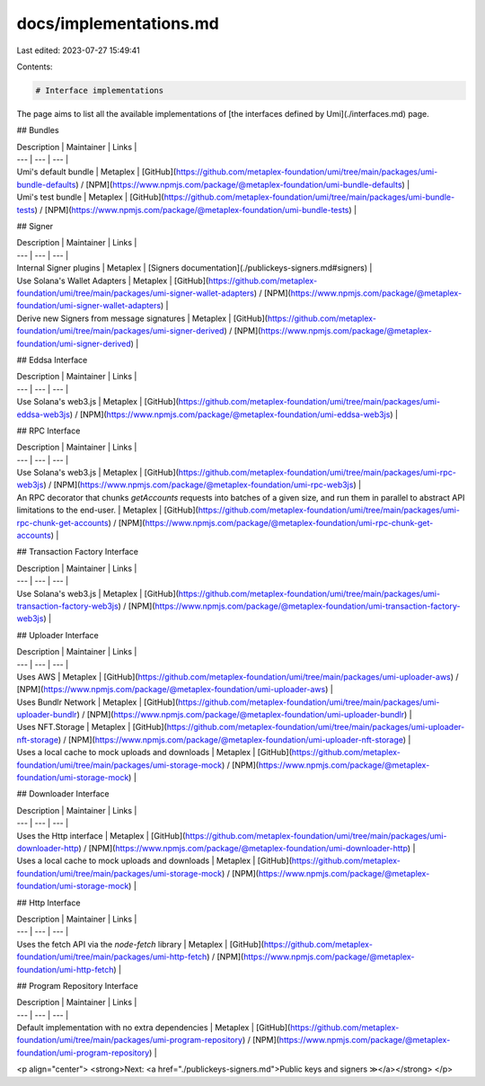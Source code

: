 docs/implementations.md
=======================

Last edited: 2023-07-27 15:49:41

Contents:

.. code-block:: md

    # Interface implementations

The page aims to list all the available implementations of [the interfaces defined by Umi](./interfaces.md) page.

## Bundles

| Description | Maintainer | Links |
| --- | --- | --- |
| Umi's default bundle | Metaplex | [GitHub](https://github.com/metaplex-foundation/umi/tree/main/packages/umi-bundle-defaults) / [NPM](https://www.npmjs.com/package/@metaplex-foundation/umi-bundle-defaults) |
| Umi's test bundle | Metaplex | [GitHub](https://github.com/metaplex-foundation/umi/tree/main/packages/umi-bundle-tests) / [NPM](https://www.npmjs.com/package/@metaplex-foundation/umi-bundle-tests) |

## Signer

| Description | Maintainer | Links |
| --- | --- | --- |
| Internal Signer plugins | Metaplex | [Signers documentation](./publickeys-signers.md#signers) |
| Use Solana's Wallet Adapters | Metaplex | [GitHub](https://github.com/metaplex-foundation/umi/tree/main/packages/umi-signer-wallet-adapters) / [NPM](https://www.npmjs.com/package/@metaplex-foundation/umi-signer-wallet-adapters) |
| Derive new Signers from message signatures | Metaplex | [GitHub](https://github.com/metaplex-foundation/umi/tree/main/packages/umi-signer-derived) / [NPM](https://www.npmjs.com/package/@metaplex-foundation/umi-signer-derived) |

## Eddsa Interface

| Description | Maintainer | Links |
| --- | --- | --- |
| Use Solana's web3.js | Metaplex | [GitHub](https://github.com/metaplex-foundation/umi/tree/main/packages/umi-eddsa-web3js) / [NPM](https://www.npmjs.com/package/@metaplex-foundation/umi-eddsa-web3js) |

## RPC Interface

| Description | Maintainer | Links |
| --- | --- | --- |
| Use Solana's web3.js | Metaplex | [GitHub](https://github.com/metaplex-foundation/umi/tree/main/packages/umi-rpc-web3js) / [NPM](https://www.npmjs.com/package/@metaplex-foundation/umi-rpc-web3js) |
| An RPC decorator that chunks `getAccounts` requests into batches of a given size, and run them in parallel to abstract API limitations to the end-user. | Metaplex | [GitHub](https://github.com/metaplex-foundation/umi/tree/main/packages/umi-rpc-chunk-get-accounts) / [NPM](https://www.npmjs.com/package/@metaplex-foundation/umi-rpc-chunk-get-accounts) |

## Transaction Factory Interface

| Description | Maintainer | Links |
| --- | --- | --- |
| Use Solana's web3.js | Metaplex | [GitHub](https://github.com/metaplex-foundation/umi/tree/main/packages/umi-transaction-factory-web3js) / [NPM](https://www.npmjs.com/package/@metaplex-foundation/umi-transaction-factory-web3js) |

## Uploader Interface

| Description | Maintainer | Links |
| --- | --- | --- |
| Uses AWS | Metaplex | [GitHub](https://github.com/metaplex-foundation/umi/tree/main/packages/umi-uploader-aws) / [NPM](https://www.npmjs.com/package/@metaplex-foundation/umi-uploader-aws) |
| Uses Bundlr Network | Metaplex | [GitHub](https://github.com/metaplex-foundation/umi/tree/main/packages/umi-uploader-bundlr) / [NPM](https://www.npmjs.com/package/@metaplex-foundation/umi-uploader-bundlr) |
| Uses NFT.Storage | Metaplex | [GitHub](https://github.com/metaplex-foundation/umi/tree/main/packages/umi-uploader-nft-storage) / [NPM](https://www.npmjs.com/package/@metaplex-foundation/umi-uploader-nft-storage) |
| Uses a local cache to mock uploads and downloads | Metaplex | [GitHub](https://github.com/metaplex-foundation/umi/tree/main/packages/umi-storage-mock) / [NPM](https://www.npmjs.com/package/@metaplex-foundation/umi-storage-mock) |

## Downloader Interface

| Description | Maintainer | Links |
| --- | --- | --- |
| Uses the Http interface | Metaplex | [GitHub](https://github.com/metaplex-foundation/umi/tree/main/packages/umi-downloader-http) / [NPM](https://www.npmjs.com/package/@metaplex-foundation/umi-downloader-http) |
| Uses a local cache to mock uploads and downloads | Metaplex | [GitHub](https://github.com/metaplex-foundation/umi/tree/main/packages/umi-storage-mock) / [NPM](https://www.npmjs.com/package/@metaplex-foundation/umi-storage-mock) |

## Http Interface

| Description | Maintainer | Links |
| --- | --- | --- |
| Uses the fetch API via the `node-fetch` library | Metaplex | [GitHub](https://github.com/metaplex-foundation/umi/tree/main/packages/umi-http-fetch) / [NPM](https://www.npmjs.com/package/@metaplex-foundation/umi-http-fetch) |

## Program Repository Interface

| Description | Maintainer | Links |
| --- | --- | --- |
| Default implementation with no extra dependencies | Metaplex | [GitHub](https://github.com/metaplex-foundation/umi/tree/main/packages/umi-program-repository) / [NPM](https://www.npmjs.com/package/@metaplex-foundation/umi-program-repository) |

<p align="center">
<strong>Next: <a href="./publickeys-signers.md">Public keys and signers ≫</a></strong>
</p>


